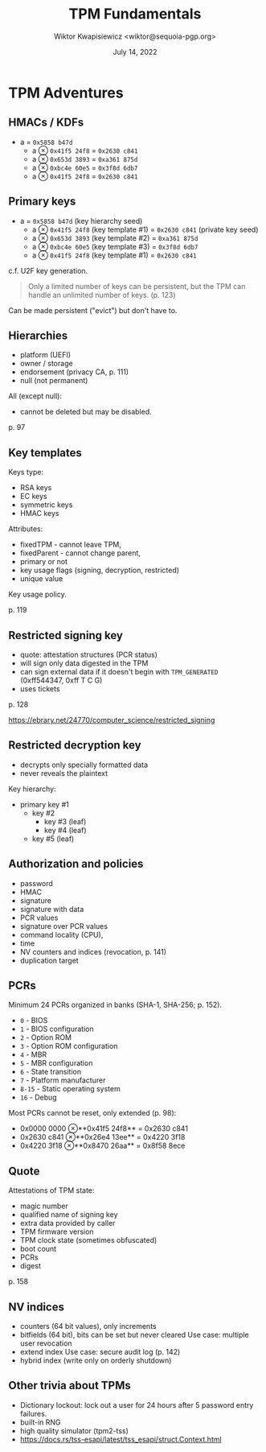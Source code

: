 #+TITLE: TPM Fundamentals
#+AUTHOR: Wiktor Kwapisiewicz <wiktor@sequoia-pgp.org>
#+DATE: July 14, 2022
#+OPTIONS: H:2 toc:nil num:t
#+startup: beamer
#+LATEX_CLASS: beamer
#+LATEX_CLASS_OPTIONS: [presentation]
#+LATEX_HEADER: \usebackgroundtemplate{\includegraphics[width=\paperwidth,height=\paperheight]{watermark.pdf}}
#+BEAMER_HEADER: \title[TPM in Sequoia PGP]{TPM Adventures}
#+BEAMER_HEADER: \titlegraphic{Quotes and page references from:\\ \vspace{3mm} \url{https://link.springer.com/book/10.1007/978-1-4302-6584-9}}
#+BEAMER_HEADER: \beamertemplatenavigationsymbolsempty
#+BEAMER_HEADER: \setbeamertemplate{footline}[frame number]{}
#+BEAMER_THEME: Madrid
#+COLUMNS: %45ITEM %10BEAMER_ENV(Env) %10BEAMER_ACT(Act) %4BEAMER_COL(Col) %8BEAMER_OPT(Opt)

# Convert to PDF using: C-c C-e l P

* TPM Adventures

# Okay, this will be a presentation about TPM fundamentals so that
# reading documentation about TPMs or API calls can make more sense.

# Almost everything I know is based on this single freely available "A
# Practical Guide to TPM 2.0" book and from reading the spec but the
# book is highly recommended as it contains quite a lot of use cases
# and real-world examples.

** HMACs / KDFs
  - a = =0x5858 b47d=
    - a \otimes =0x41f5 24f8= = =0x2630 c841=
    - a \otimes =0x653d 3893= = =0xa361 875d=
    - a \otimes =0xbc4e 60e5= = =0x3f8d 6db7=
    - a \otimes =0x41f5 24f8= = =0x2630 c841=

# The first thing one needs to understand when working with TPMs is
# that quite a lot of things are derived deterministically using HMACs
# or KDFs.

# As a quick refresher: if we have a value here "a" and HMAC it with
# some other value we get a result. Now the result depends only on
# both parameters so if they are the same then the result stays the
# same.

# Another interesting aspect: if we keep the value of "a" secret then
# even if the other input to the HMAC is public the result can still
# stay secret even when the HMAC construction is also publicly known.
  
** Primary keys
  - a = =0x5858 b47d= (key hierarchy seed)
    - a \otimes =0x41f5 24f8= (key template #1) = =0x2630 c841= (private key seed)
    - a \otimes =0x653d 3893= (key template #2) = =0xa361 875d=
    - a \otimes =0xbc4e 60e5= (key template #3) = =0x3f8d 6db7=
    - a \otimes =0x41f5 24f8= (key template #1) = =0x2630 c841=

# This is actually the design behind the "unlimited keys" feature of
# TPM. TPM contains a "key hierarchy seed" value that is secret and
# never revealed. The user supplies a "public key templates" and the
# result is a private key seed. The seed is not directly a private key
# bits but rather an input to the function that will generate the
# private key bits in a deterministic way.

# We'll go into more details on what the template contains but for now
# it's sufficient to know it's mostly key usage flags like signing or
# decryption and the exact algorithm specification e.g. RSA 2k.

# Quite a lot of facts can be inferred from this design: for example
# if someone knows the key template and the hierarchy seed did not
# change they can always regenerate the key. Imagine storing the
# template in the public subkey packet - it already contains
# information about the algorithm specification. You don't need any
# external identifiers for the key e.g. key handles.

# This is actually the same design that's used by U2F tokens to store
# "unlimited" number of credentials. They just generate them on the
# fly based on the domain name and some data provided by the service
# and the internal seed that's burned during manufacturing process.
  
c.f. U2F key generation.

# As for the persistence, once a key is generated it can be persisted
# and this helps mostly for performance especially for big RSA
# keys. This is not that important for EC keys.

#+BEGIN_QUOTE
Only a limited number of keys can be persistent, but the TPM can handle an
unlimited number of keys. (p. 123)
#+END_QUOTE

Can be made persistent ("evict") but don't have to.

** Hierarchies
  - platform (UEFI)
  - owner / storage
  - endorsement (privacy CA, p. 111)
  - null (not permanent)

# We've talked about key hierarchy seed but what exactly is the key
# hierarchy? TPM 2.0 contains four hierarchies that are always present
# but have different policies and use cases.

# First, there's the platform hierarchy used by the hardware vendor
# for their own purposes like UEFI secure boot. This hierarchy is
# always present but cannot be used by the end-user. The idea is that
# the vendor may need to do cryptographic operations even if the user
# disables everything else.

# Owner hierarchy is the main hierarchy that's in use by the
# end-users. In the earlier TPM 1.2 spec there was only one hierarchy
# and this is exactly that hierarchy although in the older spec it was
# called "storage" hierarchy.

# There's also the "endorsement" hierarchy that's related to
# attestation that is proving that keys are generated in the
# TPM. Since this could leak the exact TPM model and vendor this kind
# of features are strictly separated into their own hierarchy that can
# be disabled by the end-user.

# And there's also the null hierarchy that's used for ephemeral
# cryptographic operations.

# Now, each hierarchy has their own key hierarchy seed value. As for
# the platform hierarchy it's off-limits to end-users so the seed
# value is selected by the system firmware on boot. For the owner
# hierarchy things start to look more interesting: the system
# administrator can rotate or re-seed the value. As we've seen in the
# HMAC construction this has ripple effect on the entire key hierarchy
# and makes all TPM keys generated so far totally unusable. This kind
# of drastic measures is done for example when selling a computer or
# otherwise disposing it.

# The null hierarchy's seed is randomly generated on each reboot so
# any object that's in the null hierarchy will be ephemeral and last
# only until the reboot. This makes it perfect for storing cached
# passwords and this hierarchy is internally used by the TPM for
# sessions and context management. No objects can be made persistent
# in the null hierarchy.
  
All (except null):    
  - cannot be deleted but may be disabled.

p. 97

** Key templates

Keys type:
  - RSA keys
  - EC keys
  - symmetric keys
  - HMAC keys

Attributes:
  - fixedTPM - cannot leave TPM,
  - fixedParent - cannot change parent,
  - primary or not
  - key usage flags (signing, decryption, restricted)
  - unique value

Key usage policy.

p. 119

# Key templates are public parts that are supplied to the TPM for the
# key generation. They don't contain public keys but rather attributes
# and algorithm specification that the key should have.

# Unique value has an important role: since the same key template will
# result in the same key if one wants to have for example two RSA 2k
# signing keys they'd get the same key twice. Unique allows
# influencing this process and is basically a buffer that one can fill
# with random data to get two different keys.

** Restricted signing key

  - quote: attestation structures (PCR status)
  - will sign only data digested in the TPM
  - can sign external data if it doesn't begin with =TPM_GENERATED=
    (0xff544347, 0xff T C G)
  - uses tickets
    
p. 128

https://ebrary.net/24770/computer_science/restricted_signing

# As for the restricted attribute, it can be added to signing or
# decryption keys and the effect varies.

# Restricted signing keys are used for signing data that describes TPM
# state, these are called "quotes". They can also sign any other
# regular, external data, if the data does not start with the magic
# TPM_GENERATED value.

# It's interesting to see how the TPM enforces it - one needs to hash
# the data using TPM and as a result one gets the digest value as well
# as a opaque "ticket" value that then is supplied along with the
# digest to the signing routine. So restricted signing keys always
# need a valid ticket to "see" what they are signing.

** Restricted decryption key

  - decrypts only specially formatted data
  - never reveals the plaintext

Key hierarchy:
  - primary key #1
    - key #2
      - key #3 (leaf)
      - key #4 (leaf)
    - key #5 (leaf)

# Restricted decryption keys never reveal plaintext of the decryption
# and the data needs to be specially formatted for the decryption to
# work. Sounds like a serious issue but in reality they are used to
# wrap children keys so that keys can form a tree-like structure with
# primary keys as roots. Note that any key that is a parent needs to
# have restricted decryption attributes set and only the leaf keys can
# be non-restricted or non-decryption keys.

# Primary keys can still be signing-only keys but then they could not
# be parents of the key tree.

** Authorization and policies
  - password
  - HMAC
  - signature
  - signature with data
  - PCR values
  - signature over PCR values
  - command locality (CPU),
  - time
  - NV counters and indices (revocation, p. 141)
  - duplication target

# Authorization is actually a quite complex domain in TPMs as besides
# the regular passwords and bytes one can ask the key to be usable
# only when a signature is supplied or the system is in a given state.

# To make things more interesting these policies can also be combined
# using regular AND and OR conditions so one can ask for either a user
# password or three signatures from the IT admins groups to unlock the
# decryption keys.

# I haven't actually explored this in much detail but I used the
# duplication target policy to allow key duplication to another parent
# I've seen one can build policies that for example make the key
# revoked if a counter is incremented.

#  Compound policies pic p. 244

** PCRs

Minimum 24 PCRs organized in banks (SHA-1, SHA-256; p. 152).

  - =0= - BIOS
  - =1= - BIOS configuration
  - =2= - Option ROM
  - =3= - Option ROM configuration
  - =4= - MBR
  - =5= - MBR configuration
  - =6= - State transition
  - =7= - Platform manufacturer
  - =8-15= - Static operating system
  - =16= - Debug

Most PCRs cannot be reset, only extended (p. 98):

  - 0x0000 0000 \otimes **0x41f5 24f8** = 0x2630 c841
  - 0x2630 c841 \otimes **0x26e4 13ee** = 0x4220 3f18
  - 0x4220 3f18 \otimes **0x8470 26aa** = 0x8f58 8ece

# PCRs are special registers organized in banks. The system firmware
# then "measures" various components influencing the PCR values. As
# you can see the higher the number the closer to the end-user the
# component gets.

# One interesting design here is that the PCRs are usually never
# cleared but rather "extended" and that basically means supplying
# input bytes that are HMACed with the value in the PCR to produce a
# new value.

# This for example could be used to keep track of all values that are
# for example signed.
  
** Quote

Attestations of TPM state:
  - magic number
  - qualified name of signing key
  - extra data provided by caller
  - TPM firmware version
  - TPM clock state (sometimes obfuscated)
  - boot count
  - PCRs
  - digest

p. 158

# Quote is an attestation document that captures some elements of the
# TPM state. This can be used as a remote attestation mechanism where
# the client asks the server to provide proof of the system state
# eg. that the BIOS have not been tampered with.

** NV indices
  - counters (64 bit values), only increments
  - bitfields (64 bit), bits can be set but never cleared
    Use case: multiple user revocation
  - extend index
    Use case: secure audit log (p. 142)
  - hybrid index (write only on orderly shutdown)

# The last piece of the puzzle are NV indices that is non-volatile
# memory inside of the TPM. They can be combined with key policies to
# provide fine grained access to the key.

# I've never actually used them.
  
** Other trivia about TPMs

  - Dictionary lockout: lock out a user for 24 hours after 5 password entry failures.
  - built-in RNG
  - high quality simulator (tpm2-tss)
  - https://docs.rs/tss-esapi/latest/tss_esapi/struct.Context.html
    
# And a couple of bits that I couldn't find a slide for. The keys can
# be configured to use a dictionary lockout for passwords. TPMs have a
# built-in random number generator and there is a simulator package
# that quite well reproduces real hardware. With some minor tweaks
# like for example my Dell TPM did not like RSA 1k and the simulator
# did not care.

# For the list of high level functions one can do with a TPM check out
# the Context struct from the tss-esapi crate. This should give a good
# overview of what's available.

# Thanks!
